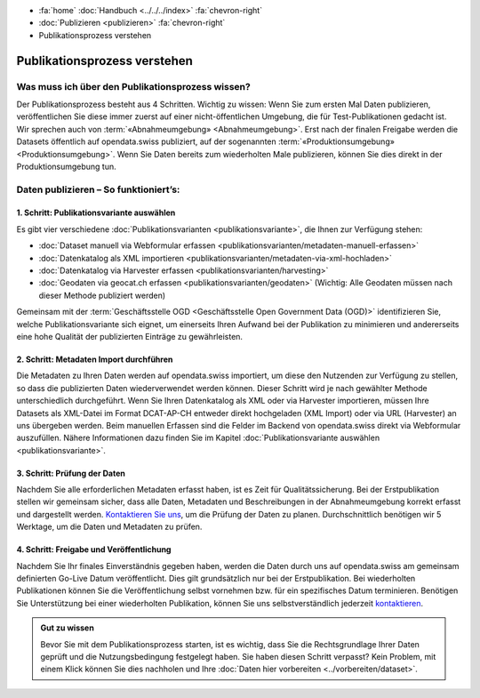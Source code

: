 .. container:: custom-breadcrumbs

   - :fa:`home` :doc:`Handbuch <../../../index>` :fa:`chevron-right`
   - :doc:`Publizieren <publizieren>` :fa:`chevron-right`
   - Publikationsprozess verstehen

*****************************
Publikationsprozess verstehen
*****************************

Was muss ich über den Publikationsprozess wissen?
=================================================

.. container:: Intro

    Der Publikationsprozess besteht aus 4 Schritten.
    Wichtig zu wissen: Wenn Sie zum ersten Mal Daten publizieren,
    veröffentlichen Sie diese immer zuerst auf einer nicht-öffentlichen
    Umgebung, die für Test-Publikationen gedacht ist. Wir sprechen auch
    von :term:`«Abnahmeumgebung» <Abnahmeumgebung>`. Erst nach der finalen
    Freigabe werden die Datasets öffentlich auf opendata.swiss publiziert,
    auf der sogenannten :term:`«Produktionsumgebung» <Produktionsumgebung>`.
    Wenn Sie Daten bereits zum wiederholten Male publizieren, können
    Sie dies direkt in der Produktionsumgebung tun.

Daten publizieren – So funktioniert’s:
======================================

1. Schritt: Publikationsvariante auswählen
------------------------------------------

Es gibt vier verschiedene
:doc:`Publikationsvarianten  <publikationsvariante>`,
die Ihnen zur Verfügung stehen:

- :doc:`Dataset manuell via Webformular erfassen <publikationsvarianten/metadaten-manuell-erfassen>`
- :doc:`Datenkatalog als XML importieren <publikationsvarianten/metadaten-via-xml-hochladen>`
- :doc:`Datenkatalog via Harvester erfassen <publikationsvarianten/harvesting>`
- :doc:`Geodaten via geocat.ch erfassen <publikationsvarianten/geodaten>` (Wichtig: Alle Geodaten müssen nach dieser Methode publiziert werden)

Gemeinsam mit der
:term:`Geschäftsstelle OGD <Geschäftsstelle Open Government Data (OGD)>`
identifizieren Sie, welche Publikationsvariante sich eignet, um
einerseits Ihren Aufwand bei der Publikation zu minimieren und andererseits eine hohe Qualität der
publizierten Einträge zu gewährleisten.

2. Schritt: Metadaten Import durchführen
----------------------------------------

Die Metadaten zu Ihren Daten werden auf opendata.swiss importiert,
um diese den Nutzenden zur Verfügung zu stellen, so dass die publizierten
Daten wiederverwendet werden können. Dieser Schritt wird je nach gewählter
Methode unterschiedlich durchgeführt. Wenn Sie Ihren Datenkatalog als
XML oder via Harvester importieren, müssen Ihre Datasets als XML-Datei
im Format DCAT-AP-CH entweder direkt hochgeladen (XML Import) oder via URL (Harvester)
an uns übergeben werden. Beim manuellen Erfassen sind die Felder im Backend von
opendata.swiss direkt via Webformular auszufüllen. Nähere Informationen
dazu finden Sie im
Kapitel :doc:`Publikationsvariante auswählen <publikationsvariante>`.

3. Schritt: Prüfung der Daten
-----------------------------

Nachdem Sie alle erforderlichen Metadaten erfasst haben, ist es Zeit für Qualitätssicherung.
Bei der Erstpublikation stellen wir gemeinsam sicher, dass alle Daten, Metadaten und
Beschreibungen in der Abnahmeumgebung korrekt erfasst und dargestellt werden.
`Kontaktieren Sie uns <mailto:opendata(at)bfs.admin.ch>`__,
um die Prüfung der Daten zu planen. Durchschnittlich benötigen wir 5 Werktage,
um die Daten und Metadaten zu prüfen.

4. Schritt: Freigabe und Veröffentlichung
-----------------------------------------

Nachdem Sie Ihr finales Einverständnis gegeben haben, werden die Daten durch uns auf
opendata.swiss am gemeinsam definierten Go-Live Datum veröffentlicht. Dies gilt
grundsätzlich nur bei der Erstpublikation. Bei wiederholten Publikationen können
Sie die Veröffentlichung selbst vornehmen bzw. für ein spezifisches Datum terminieren.
Benötigen Sie Unterstützung bei einer wiederholten Publikation, können Sie uns
selbstverständlich jederzeit `kontaktieren <mailto:opendata(at)bfs.admin.ch>`__.

.. admonition:: Gut zu wissen

    Bevor Sie mit dem Publikationsprozess starten, ist es wichtig, dass Sie die
    Rechtsgrundlage Ihrer Daten geprüft und die Nutzungsbedingung festgelegt haben.
    Sie haben diesen Schritt verpasst? Kein Problem, mit einem Klick können Sie
    dies nachholen und Ihre
    :doc:`Daten hier vorbereiten <../vorbereiten/dataset>`.
